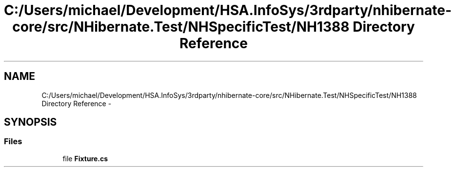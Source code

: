 .TH "C:/Users/michael/Development/HSA.InfoSys/3rdparty/nhibernate-core/src/NHibernate.Test/NHSpecificTest/NH1388 Directory Reference" 3 "Fri Jul 5 2013" "Version 1.0" "HSA.InfoSys" \" -*- nroff -*-
.ad l
.nh
.SH NAME
C:/Users/michael/Development/HSA.InfoSys/3rdparty/nhibernate-core/src/NHibernate.Test/NHSpecificTest/NH1388 Directory Reference \- 
.SH SYNOPSIS
.br
.PP
.SS "Files"

.in +1c
.ti -1c
.RI "file \fBFixture\&.cs\fP"
.br
.in -1c

